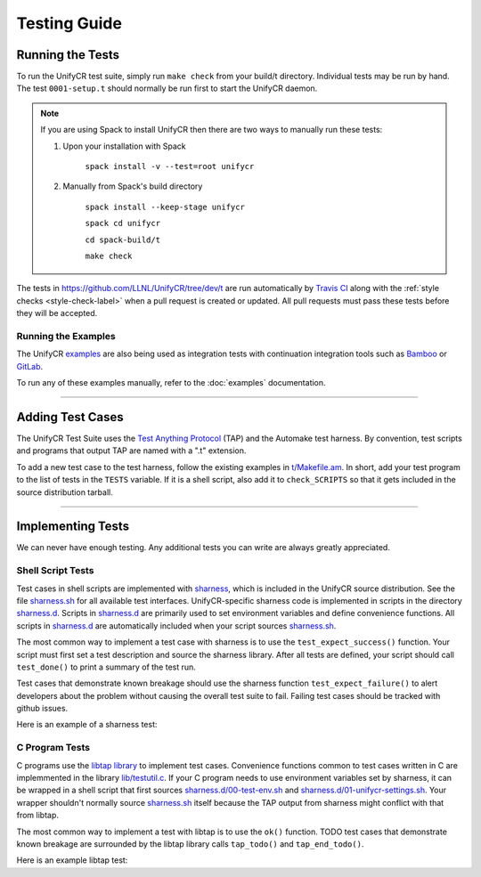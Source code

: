 *************
Testing Guide
*************

Running the Tests
=================

To run the UnifyCR test suite, simply run ``make check`` from your build/t
directory. Individual tests may be run by hand. The test ``0001-setup.t``
should normally be run first to start the UnifyCR daemon.

.. note::

    If you are using Spack to install UnifyCR then there are two ways to
    manually run these tests:

    1. Upon your installation with Spack

        ``spack install -v --test=root unifycr``

    2. Manually from Spack's build directory

        ``spack install --keep-stage unifycr``

        ``spack cd unifycr``

        ``cd spack-build/t``

        ``make check``

The tests in https://github.com/LLNL/UnifyCR/tree/dev/t are run automatically
by `Travis CI`_ along with the :ref:`style checks <style-check-label>` when a
pull request is created or updated. All pull requests must pass these tests
before they will be accepted.

Running the Examples
--------------------

The UnifyCR examples_ are also being used as integration tests with
continuation integration tools such as Bamboo_ or GitLab_.

To run any of these examples manually, refer to the :doc:`examples`
documentation.

.. add information on running all of these when the process is developed

------------

Adding Test Cases
=================

The UnifyCR Test Suite uses the `Test Anything Protocol`_ (TAP) and the
Automake test harness. By convention, test scripts and programs that output
TAP are named with a ".t" extension.

To add a new test case to the test harness, follow the existing examples in
`t/Makefile.am <https://github.com/LLNL/UnifyCR/blob/dev/t/Makefile.am>`_. In
short, add your test program to the list of tests in the ``TESTS`` variable. If
it is a shell script, also add it to ``check_SCRIPTS`` so that it gets included
in the source distribution tarball.

.. subsection on adding additional Bamboo/Gitlab tests when process is
   established

------------

Implementing Tests
==================

We can never have enough testing. Any additional tests you can write are always
greatly appreciated.

Shell Script Tests
------------------

Test cases in shell scripts are implemented with sharness_, which is included
in the UnifyCR source distribution. See the file sharness.sh_ for all available
test interfaces. UnifyCR-specific sharness code is implemented in scripts in
the directory sharness.d_. Scripts in sharness.d_ are primarily used to set
environment variables and define convenience functions. All scripts in
sharness.d_ are automatically included when your script sources sharness.sh_.

The most common way to implement a test case with sharness is to use the
``test_expect_success()`` function. Your script must first set a test
description and source the sharness library. After all tests are defined, your
script should call ``test_done()`` to print a summary of the test run.

Test cases that demonstrate known breakage should use the sharness function
``test_expect_failure()`` to alert developers about the problem without
causing the overall test suite to fail. Failing test cases should be tracked
with github issues.

Here is an example of a sharness test:

.. code-block:: Bash
    :linenos:

    #!/bin/sh

    test_description="My awesome test cases"

    . $(dirname $0)/sharness.sh

    test_expect_success "Verify some critical invariant" '
        test 1 -eq 1
    '

    test_expect_failure "Prove this someday" '
        test "P" == "NP"
    '

    test_done

C Program Tests
---------------

C programs use the `libtap library`_ to implement test cases. Convenience
functions common to test cases written in C are implemmented in the library
`lib/testutil.c`_. If your C program needs to use environment variables set by
sharness, it can be wrapped in a shell script that first sources
`sharness.d/00-test-env.sh`_ and `sharness.d/01-unifycr-settings.sh`_. Your
wrapper shouldn't normally source sharness.sh_ itself because the TAP output
from sharness might conflict with that from libtap.

The most common way to implement a test with libtap is to use the ``ok()``
function. TODO test cases that demonstrate known breakage are surrounded by the
libtap library calls ``tap_todo()`` and ``tap_end_todo()``.

Here is an example libtap test:

.. code-block:: C
    :linenos:

    #include "t/lib/tap.h"
    #include <string.h>

    int main(int argc, char *argv[])
    {
        int result;

        result = (1 == 1);
        ok(result, "1 equals 1: %d", result);

        tap_todo(0, "Prove this someday");
        result = strcmp("P", "NP");
        ok(result == 0, "P equals NP: %d", result);
        tap_end_todo();

        done_testing();

        return 0;
    }

.. Integration Tests/Examples
   --------------------------

.. explicit external hyperlink targets

.. _Bamboo: https://www.atlassian.com/software/bamboo
.. _GitLab: https://about.gitlab.com
.. _examples: https://github.com/LLNL/UnifyCR/tree/dev/examples/src
.. _libtap library: https://github.com/zorgnax/libtap
.. _lib/testutil.c: https://github.com/LLNL/UnifyCR/blob/dev/t/lib/testutil.c
.. _Test Anything Protocol: https://testanything.org
.. _Travis CI: https://docs.travis-ci.com
.. _sharness: https://github.com/chriscool/sharness
.. _sharness.d: https://github.com/LLNL/UnifyCR/tree/dev/t/sharness.d
.. _sharness.d/00-test-env.sh: https://github.com/LLNL/UnifyCR/blob/dev/t/sharness.d/00-test-env.sh
.. _sharness.d/01-unifycr-settings.sh: https://github.com/LLNL/UnifyCR/blob/dev/t/sharness.d/01-unifycr-settings.sh
.. _sharness.sh: https://github.com/LLNL/UnifyCR/blob/dev/t/sharness.sh
